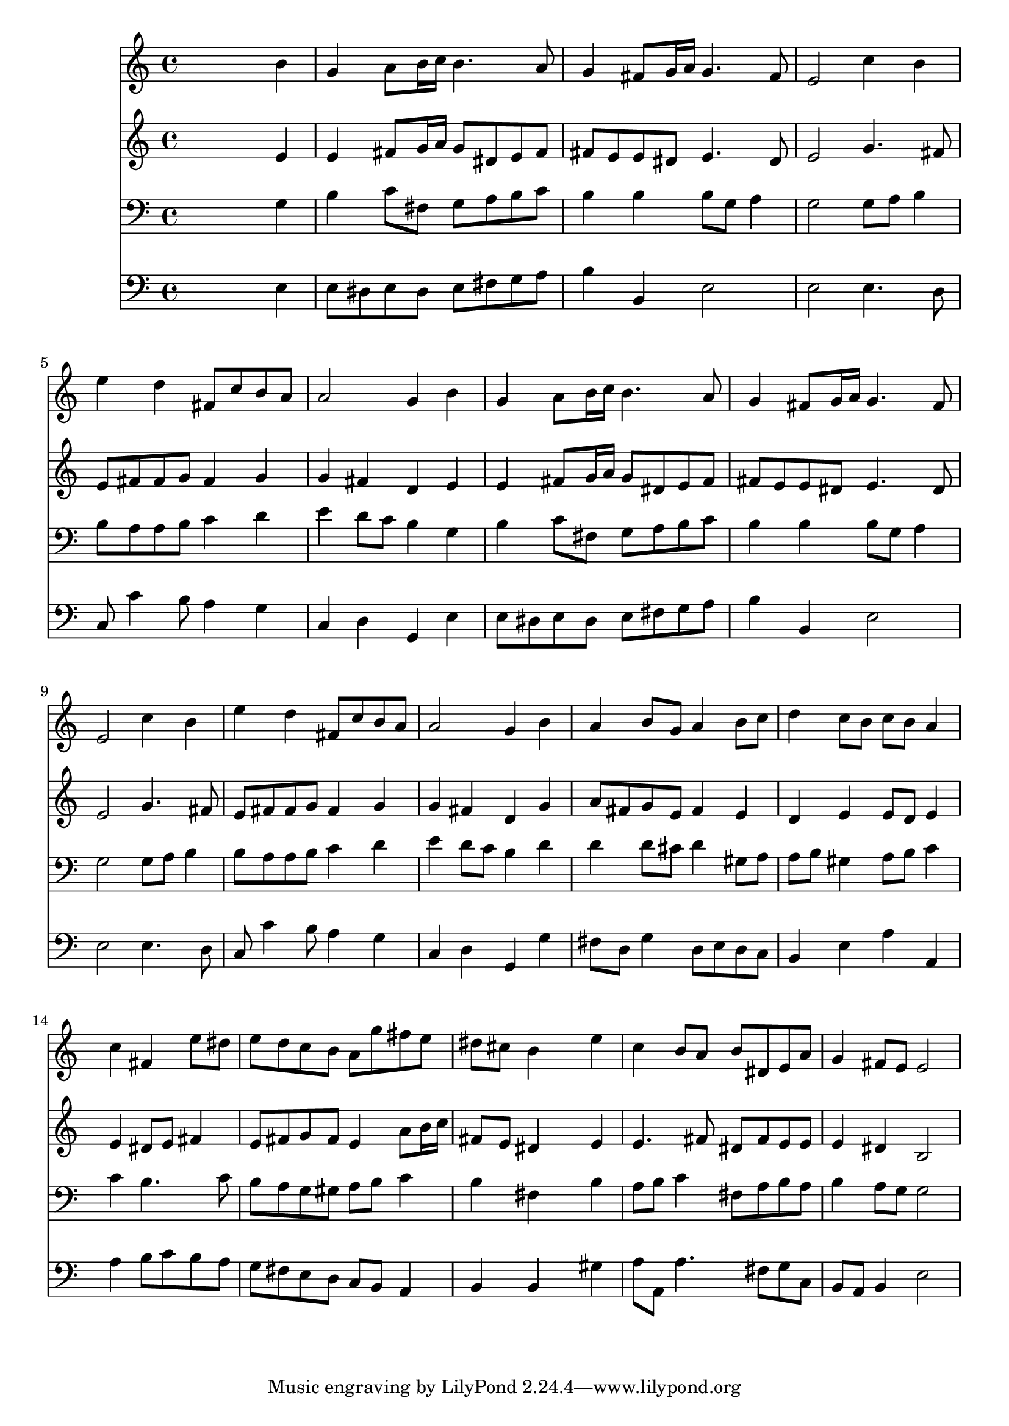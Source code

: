% Lily was here -- automatically converted by /usr/local/lilypond/usr/bin/midi2ly from 031500b_.mid
\version "2.10.0"


trackAchannelA =  {
  
  \time 4/4 
  

  \key e \minor
  
  \tempo 4 = 92 
  
}

trackA = <<
  \context Voice = channelA \trackAchannelA
>>


trackBchannelA = \relative c {
  
  % [SEQUENCE_TRACK_NAME] Instrument 1
  s2. b''4 |
  % 2
  g a8 b16 c b4. a8 |
  % 3
  g4 fis8 g16 a g4. fis8 |
  % 4
  e2 c'4 b |
  % 5
  e d fis,8 c' b a |
  % 6
  a2 g4 b |
  % 7
  g a8 b16 c b4. a8 |
  % 8
  g4 fis8 g16 a g4. fis8 |
  % 9
  e2 c'4 b |
  % 10
  e d fis,8 c' b a |
  % 11
  a2 g4 b |
  % 12
  a b8 g a4 b8 c |
  % 13
  d4 c8 b c b a4 |
  % 14
  s4 c fis, e'8 dis |
  % 15
  e d c b a g' fis e |
  % 16
  dis cis b4 s4 e |
  % 17
  c b8 a b dis, e a |
  % 18
  g4 fis8 e e2 |
  % 19
  
}

trackB = <<
  \context Voice = channelA \trackBchannelA
>>


trackCchannelA =  {
  
  % [SEQUENCE_TRACK_NAME] Instrument 2
  
}

trackCchannelB = \relative c {
  s2. e'4 |
  % 2
  e fis8 g16 a g8 dis e fis |
  % 3
  fis e e dis e4. dis8 |
  % 4
  e2 g4. fis8 |
  % 5
  e fis fis g fis4 g |
  % 6
  g fis d e |
  % 7
  e fis8 g16 a g8 dis e fis |
  % 8
  fis e e dis e4. dis8 |
  % 9
  e2 g4. fis8 |
  % 10
  e fis fis g fis4 g |
  % 11
  g fis d g |
  % 12
  a8 fis g e fis4 e |
  % 13
  d e e8 d e4 |
  % 14
  s4 e dis8 e fis4 |
  % 15
  e8 fis g fis e4 a8 b16 c |
  % 16
  fis,8 e dis4 s4 e |
  % 17
  e4. fis8 dis fis e e |
  % 18
  e4 dis b2 |
  % 19
  
}

trackC = <<
  \context Voice = channelA \trackCchannelA
  \context Voice = channelB \trackCchannelB
>>


trackDchannelA =  {
  
  % [SEQUENCE_TRACK_NAME] Instrument 3
  
}

trackDchannelB = \relative c {
  s2. g'4 |
  % 2
  b c8 fis, g a b c |
  % 3
  b4 b b8 g a4 |
  % 4
  g2 g8 a b4 |
  % 5
  b8 a a b c4 d |
  % 6
  e d8 c b4 g |
  % 7
  b c8 fis, g a b c |
  % 8
  b4 b b8 g a4 |
  % 9
  g2 g8 a b4 |
  % 10
  b8 a a b c4 d |
  % 11
  e d8 c b4 d |
  % 12
  d d8 cis d4 gis,8 a |
  % 13
  a b gis4 a8 b c4 |
  % 14
  s4 c b4. c8 |
  % 15
  b a g gis a b c4 |
  % 16
  b fis s4 b |
  % 17
  a8 b c4 fis,8 a b a |
  % 18
  b4 a8 g g2 |
  % 19
  
}

trackD = <<

  \clef bass
  
  \context Voice = channelA \trackDchannelA
  \context Voice = channelB \trackDchannelB
>>


trackEchannelA =  {
  
  % [SEQUENCE_TRACK_NAME] Instrument 4
  
}

trackEchannelB = \relative c {
  s2. e4 |
  % 2
  e8 dis e dis e fis g a |
  % 3
  b4 b, e2 |
  % 4
  e e4. d8 |
  % 5
  c c'4 b8 a4 g |
  % 6
  c, d g, e' |
  % 7
  e8 dis e dis e fis g a |
  % 8
  b4 b, e2 |
  % 9
  e e4. d8 |
  % 10
  c c'4 b8 a4 g |
  % 11
  c, d g, g' |
  % 12
  fis8 d g4 d8 e d c |
  % 13
  b4 e a a, |
  % 14
  s4 a' b8 c b a |
  % 15
  g fis e d c b a4 |
  % 16
  b b s4 gis' |
  % 17
  a8 a, a'4. fis8 g c, |
  % 18
  b a b4 e2 |
  % 19
  
}

trackE = <<

  \clef bass
  
  \context Voice = channelA \trackEchannelA
  \context Voice = channelB \trackEchannelB
>>


\score {
  <<
    \context Staff=trackB \trackB
    \context Staff=trackC \trackC
    \context Staff=trackD \trackD
    \context Staff=trackE \trackE
  >>
}
